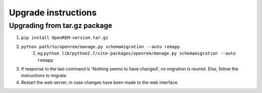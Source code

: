 Upgrade instructions
*************************


Upgrading from tar.gz package
=============================

#. ``pip install OpenREM-version.tar.gz``
#. ``python path/to/openrem/manage.py schemamigration --auto remapp``
    #. eg ``python lib/python2.7/site-packages/openrem/manage.py schemamigration --auto remapp``
#. If response to the last command is 'Nothing seems to have changed', no migration is reuired. Else, follow the instructions to migrate.
#. Restart the web server, in case changes have been made to the web interface.
